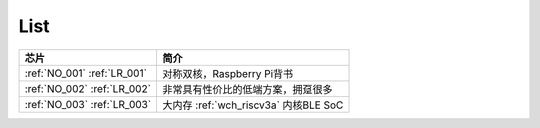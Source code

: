 .. _list:

List
==================

.. list-table::
    :header-rows:  1

    * - 芯片
      - 简介
    * - :ref:`NO_001` :ref:`LR_001`
      - 对称双核，Raspberry Pi背书
    * - :ref:`NO_002`  :ref:`LR_002`
      - 非常具有性价比的低端方案，拥趸很多
    * - :ref:`NO_003`  :ref:`LR_003`
      - 大内存 :ref:`wch_riscv3a` 内核BLE SoC
